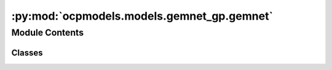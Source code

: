 :py:mod:`ocpmodels.models.gemnet_gp.gemnet`
===========================================

.. py:module:: ocpmodels.models.gemnet_gp.gemnet

.. autoapi-nested-parse::

   Copyright (c) Facebook, Inc. and its affiliates.

   This source code is licensed under the MIT license found in the
   LICENSE file in the root directory of this source tree.



Module Contents
---------------

Classes
~~~~~~~

.. autoapisummary::

   ocpmodels.models.gemnet_gp.gemnet.GraphParallelGemNetT




.. py:class:: GraphParallelGemNetT(num_atoms: int | None, bond_feat_dim: int, num_targets: int, num_spherical: int, num_radial: int, num_blocks: int, emb_size_atom: int, emb_size_edge: int, emb_size_trip: int, emb_size_rbf: int, emb_size_cbf: int, emb_size_bil_trip: int, num_before_skip: int, num_after_skip: int, num_concat: int, num_atom: int, regress_forces: bool = True, direct_forces: bool = False, cutoff: float = 6.0, max_neighbors: int = 50, rbf: dict | None = None, envelope: dict | None = None, cbf: dict | None = None, extensive: bool = True, otf_graph: bool = False, use_pbc: bool = True, output_init: str = 'HeOrthogonal', activation: str = 'swish', scale_num_blocks: bool = False, scatter_atoms: bool = True, scale_file: str | None = None)


   Bases: :py:obj:`ocpmodels.models.base.BaseModel`

   GemNet-T, triplets-only variant of GemNet

   :param num_atoms (int):
   :type num_atoms (int): Unused argument
   :param bond_feat_dim (int):
   :type bond_feat_dim (int): Unused argument
   :param num_targets: Number of prediction targets.
   :type num_targets: int
   :param num_spherical: Controls maximum frequency.
   :type num_spherical: int
   :param num_radial: Controls maximum frequency.
   :type num_radial: int
   :param num_blocks: Number of building blocks to be stacked.
   :type num_blocks: int
   :param emb_size_atom: Embedding size of the atoms.
   :type emb_size_atom: int
   :param emb_size_edge: Embedding size of the edges.
   :type emb_size_edge: int
   :param emb_size_trip: (Down-projected) Embedding size in the triplet message passing block.
   :type emb_size_trip: int
   :param emb_size_rbf: Embedding size of the radial basis transformation.
   :type emb_size_rbf: int
   :param emb_size_cbf: Embedding size of the circular basis transformation (one angle).
   :type emb_size_cbf: int
   :param emb_size_bil_trip: Embedding size of the edge embeddings in the triplet-based message passing block after the bilinear layer.
   :type emb_size_bil_trip: int
   :param num_before_skip: Number of residual blocks before the first skip connection.
   :type num_before_skip: int
   :param num_after_skip: Number of residual blocks after the first skip connection.
   :type num_after_skip: int
   :param num_concat: Number of residual blocks after the concatenation.
   :type num_concat: int
   :param num_atom: Number of residual blocks in the atom embedding blocks.
   :type num_atom: int
   :param regress_forces: Whether to predict forces. Default: True
   :type regress_forces: bool
   :param direct_forces: If True predict forces based on aggregation of interatomic directions.
                         If False predict forces based on negative gradient of energy potential.
   :type direct_forces: bool
   :param cutoff: Embedding cutoff for interactomic directions in Angstrom.
   :type cutoff: float
   :param rbf: Name and hyperparameters of the radial basis function.
   :type rbf: dict
   :param envelope: Name and hyperparameters of the envelope function.
   :type envelope: dict
   :param cbf: Name and hyperparameters of the cosine basis function.
   :type cbf: dict
   :param extensive: Whether the output should be extensive (proportional to the number of atoms)
   :type extensive: bool
   :param output_init: Initialization method for the final dense layer.
   :type output_init: str
   :param activation: Name of the activation function.
   :type activation: str
   :param scale_file: Path to the json file containing the scaling factors.
   :type scale_file: str

   .. py:property:: num_params


   .. py:method:: get_triplets(edge_index, num_atoms)

      Get all b->a for each edge c->a.
      It is possible that b=c, as long as the edges are distinct.

      :returns: * **id3_ba** (*torch.Tensor, shape (num_triplets,)*) -- Indices of input edge b->a of each triplet b->a<-c
                * **id3_ca** (*torch.Tensor, shape (num_triplets,)*) -- Indices of output edge c->a of each triplet b->a<-c
                * **id3_ragged_idx** (*torch.Tensor, shape (num_triplets,)*) -- Indices enumerating the copies of id3_ca for creating a padded matrix


   .. py:method:: select_symmetric_edges(tensor: torch.Tensor, mask, reorder_idx, inverse_neg) -> torch.Tensor


   .. py:method:: reorder_symmetric_edges(edge_index, cell_offsets, neighbors, edge_dist, edge_vector)

      Reorder edges to make finding counter-directional edges easier.

      Some edges are only present in one direction in the data,
      since every atom has a maximum number of neighbors. Since we only use i->j
      edges here, we lose some j->i edges and add others by
      making it symmetric.
      We could fix this by merging edge_index with its counter-edges,
      including the cell_offsets, and then running torch.unique.
      But this does not seem worth it.


   .. py:method:: select_edges(data, edge_index, cell_offsets, neighbors, edge_dist, edge_vector, cutoff=None)


   .. py:method:: generate_interaction_graph(data)


   .. py:method:: forward(data)



